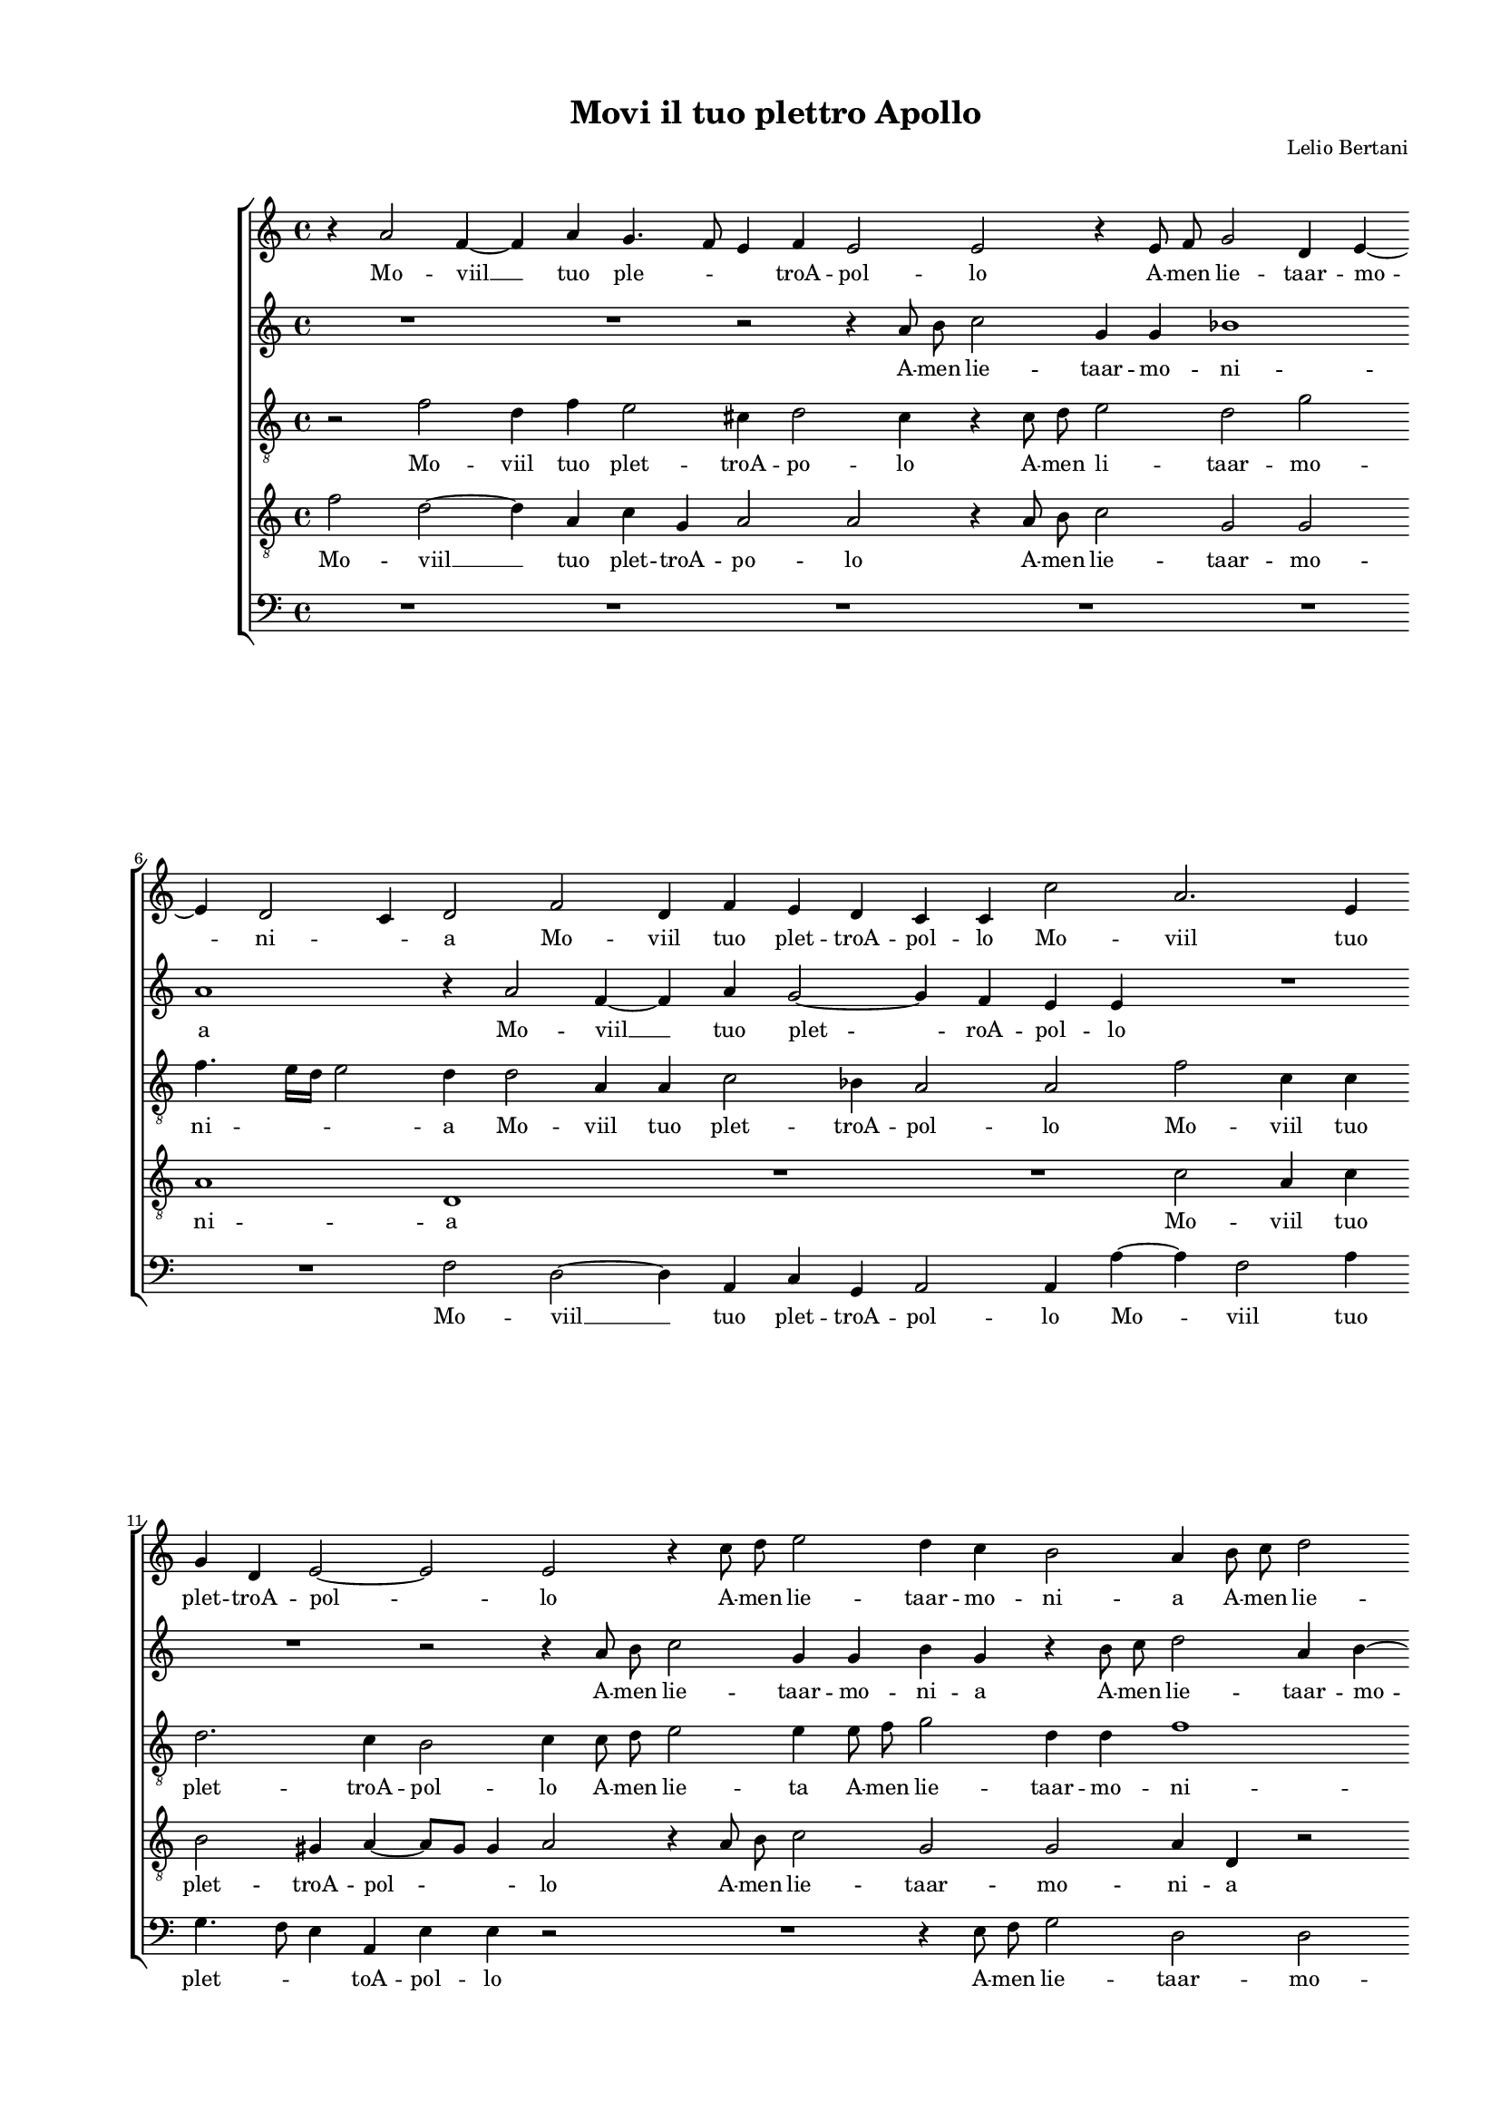 
\version "2.18.2"

\header {

  composer = "Lelio Bertani"
  title = "Movi il tuo plettro Apollo"
}

#(set-global-staff-size 14.4039231496)
\paper {
  paper-width = 21.0\cm
  paper-height = 29.69\cm
  top-margin = 1.27\cm
  bottom-margin = 1.27\cm
  left-margin = 2.0\cm
  right-margin = 1.27\cm
  between-system-space = 1.53\cm
  page-top-space = 0.89\cm
}
\layout {
  \context {
    \Score
    skipBars = ##t
    autoBeaming = ##f
  }
}
PartPOneVoiceOne =  {
  \clef "treble" \key c \major \time 4/4 
  r4 a'2 f'4 ~ \bar "dashed"
  f'4 a'4 g'4. f'8 \bar "dashed"
  e'4 f'4 e'2 \bar "dashed"
  e'2 r4 e'8  f'8  \bar "dashed"
  g'2 d'4 e'4 ~ \bar "dashed"
  \break | % 6
  e'4 d'2 c'4 \bar "dashed"
  d'2 f'2 \bar "dashed"
  d'4 f'4 e'4 d'4 \bar "dashed"
  c'4 c'4 c''2 \bar "dashed"
  a'2. e'4 \bar "dashed"
  \break | % 11
  g'4 d'4 e'2 ~ \bar "dashed"
  e'2 e'2 \bar "dashed"
  r4 c''8  d''8  e''2 \bar "dashed"
  d''4 c''4 b'2 \bar "dashed"
  a'4 b'8  c''8  d''2 \bar "dashed"
  \pageBreak | % 16
  g'4 c''4 b'2 \bar "dashed"
  a'4 e''4 e''4 e''4 \bar "dashed"
  cis''4. d''8 e''2 \bar "dashed"
  e'4 e''8  d''8  c''4 c''4 \bar "dashed"
  b'2 a'2 \bar "dashed"
  \break | % 21
  R1 \bar "dashed"
  r4 a'4 a'4 a'4 \bar "dashed"
  gis'2 a'4 e''8  d''8  \bar "dashed"
  c''4 c''4 b'2 \bar "dashed"
  a'4 e''8  d''8  c''4 c''4 \bar "dashed"
  \break | % 26
  b'2. b'4 \bar "dashed"
  c''4 b'8  a'8  gis'4 a'4 \bar "dashed"
  b'8 [ a'8 ] a'4. g'8 g'8 [ f'16 g'16 ] \bar "dashed"
  a'2 e'2 \bar "dashed"
  a'1 ~ \bar "dashed"
  \pageBreak | % 31
  a'1 \bar "dashed"
  r2 e'2 ~ \bar "dashed"
  e'4 f'8  g'8 a'4 g'4 \bar "dashed"
  fis'4. e'8 fis'8  [ g'8 a'8 fis'8  ] \bar "dashed"
  gis'2 a'2 \bar "dashed"
  \break | % 36
  R1 \bar "dashed"
  r2 b'2 \bar "dashed"
  c''4 a'4 c''4 d''4 \bar "dashed"
  e''2 e''2 \bar "dashed"
  R1 \bar "dashed"
  \break | % 41
  a'2 a'4 a'4 \bar "dashed"
  g'2 e'4 e'4 \bar "dashed"
  a'4 f'4 a'4 b'4 \bar "dashed"
  c''1 ~ \bar "dashed"
  c''2 g'2 \bar "dashed"
  \pageBreak | % 46
  a'2 a'4 a'4 \bar "dashed"
  g'2 e'2 \bar "dashed"
  g'2 c'4 g'4 \bar "dashed"
  a'4 f'4 a'4 b'4 \bar "dashed"
  c''2 c'2 \bar "dashed"
  \break | % 51
  c'2 e'4 f'4 \bar "dashed"
  g'4 a'4 g'2 \bar "dashed"
  f'1 ~ \bar "dashed"
  f'2 r4 a'4 ~ \bar "dashed"
  a'8  b'8  c''2 a'8  b'8  \bar "dashed"
  \break | % 56
  c''8 [ b'8 a'8 g'8 ] f'2 \bar "dashed"
  e'4 g'4. f'8 e'8 [ d'8 ] \bar "dashed"
  c'4 c'4 d'2 \bar "dashed"
  a4 c'4 d'2 \bar "dashed"
  e'4 d'2 c'4 \bar "dashed"
  \pageBreak | % 61
  d'4 f'2 f'4 \bar "dashed"
  f'2 f'4 f'4 \bar "dashed"
  c''1 ~ \bar "dashed"
  c''2 g'2 \bar "dashed"
  a'2 bes'2 \bar "dashed"
  \break | % 66
  a'2 a'2 \bar "dashed"
  r2 r4 a'4 ~ \bar "dashed"
  a'8  b'8  c''4 a'8  b'8  c''4 ~ \bar "dashed"
  c''8 [ b'8 a'8 g'8 ] f'2 \bar "dashed"
  e'4 e'4. f'8 g'4 \bar "dashed"
  \break | % 71
  e'4 f'4 g'4 g'4 \bar "dashed"
  c'2 d'2 \bar "dashed"
  a'1 ~ \bar "dashed"
  a'1 \bar "dashed"
  a'1 ^\fermata \bar "|."
}

PartPOneVoiceOneLyricsOne =  \lyricmode {
  Mo --  viil   __ tuo ple --
  \skip4 \skip4 troA -- pol -- lo A -- men lie -- taar -- mo -- ni --
  \skip4 a Mo -- viil tuo plet -- troA -- pol -- lo Mo -- viil tuo
  plet -- troA -- pol -- lo A -- men lie -- taar -- mo -- ni -- a A -- men lie
  -- taar -- mo -- ni -- a Poi -- che quel lau -- \skip4 \skip4 ro che già
   fù  si ver -- de Poi -- che quel lau -- ro che già fu si ver -- de che già
  fu si ver -- de. Po -- co per noi ri -- ver -- \skip4 \skip4 \skip4
  \skip4 de  Ahi   __  Ahi   __  ch'io  lo pro -- voe sol -- \skip4
  \skip4 \skip4 lo Pe --  rò  che tut -- ta -- vi -- a Veg -- go che
  nul -- la pe --  rò  che tut -- ta -- vi -- a Veg -- go che nul --
   laò  po -- co pe --  rò  che tut -- ta -- vi -- a Veg -- go che nul
  --  lao  po --  co   __ Scop pia --  più  si bel lau -- \skip4 roal  mio  
  __ \skip4 \skip4 \skip4 gran fo -- co al mio gran fo -- co -- \skip4
  scop -- pia  più  si bel lau -- roal mio gran fo -- co Scop -- pia  più 
  si bel lau -- \skip4 ro scop -- pia  più  si bel lau -- roal mio gran fo
  --  co. 
}
PartPTwoVoiceOne =  {
  \clef "treble" \key c \major \time 4/4 
  R1 \bar "dashed"
  R1 \bar "dashed"
  r2 r4 a'8  b'8  \bar "dashed"
  c''2 g'4 g'4 \bar "dashed"
  bes'1 \bar "dashed"
  \break | % 6
  a'1 \bar "dashed"
  r4 a'2 f'4 ~ \bar "dashed"
  f'4 a'4 g'2 ~ \bar "dashed"
  g'4 f'4 e'4 e'4 \bar "dashed"
  R1 \bar "dashed"
  \break | % 11
  R1 \bar "dashed"
  r2 r4 a'8  b'8  \bar "dashed"
  c''2 g'4 g'4 \bar "dashed"
  b'4 g'4 r4 b'8  c''8  \bar "dashed"
  d''2 a'4 b'4 ~ \bar "dashed"
  \pageBreak | % 16
  b'4 a'2 g'4 \bar "dashed"
  a'1 ~ \bar "dashed"
  a'2 r2 \bar "dashed"
  a'2 a'4 a'4 \bar "dashed"
  gis'2 a'4 e''8  d''8  \bar "dashed"
  \break | % 21
  c''4 c''4 b'2 \bar "dashed"
  a'2 r2 \bar "dashed"
  r4 e''8  d''8  c''2 \bar "dashed"
  a'4 a'4. g'8 g'8 [ f'16 g'16 ] \bar "dashed"
  a'4 e'4 r2 \bar "dashed"
  \break | % 26
  r2 e''2 ~ \bar "dashed"
  e''4 d''8  c''8 b'4 cis''4 \bar "dashed"
  d''4. c''8 b'2 \bar "dashed"
  a'1 \bar "dashed"
  c''1 \bar "dashed"
  \pageBreak | % 31
  f'1 \bar "dashed"
  R1 \bar "dashed"
  r2 a'2 ~ \bar "dashed"
  a'4 b'8  c''8  d''2 ~ \bar "dashed"
  d''2 c''2 \bar "dashed"
  \break | % 36
  b'2 a'2 ~ \bar "dashed"
  a'2 g'2 \bar "dashed"
  a'1 \bar "dashed"
  r2 r4 e'4 \bar "dashed"
  a'4 f'4 a'4 b'4 \bar "dashed"
  \break | % 41
  c''1 ~ \bar "dashed"
  c''2 g'2 \bar "dashed"
  r2 d'2 \bar "dashed"
  e'1 ~ \bar "dashed"
  e'1 \bar "dashed"
  \pageBreak | % 46
  r2 a2 \bar "dashed"
  c'4 b4 c'4 d'4 \bar "dashed"
  e'2 e'2 \bar "dashed"
  R1 \bar "dashed"
  a'2 a'4 a'4 \bar "dashed"
  \break | % 51
  g'8 [ f'8 e'8 f'8 ] g'4 a'4 \bar "dashed"
  g'4 f'2 e'4 \bar "dashed"
  f'4 a'4. b'8 c''4 \bar "dashed"
  a'8  b'8 c''8 b'8  a'8 [ g'8 ] f'4 \bar "dashed"
  c'4 a'4. b'8 c''4 \bar "dashed"
  \break | % 56
  a'8  b'8  c''2 a'4 \bar "dashed"
  g'4. f'8 e'8 [ d'8 c'8 d'8 ] \bar "dashed"
  e'8 [ f'8 g'8 a'8 ] b'8 [ c''8 d''8 b'8 ] \bar "dashed"
  c''8 [ b'8 a'8 g'8 ] f'4 d'4 \bar "dashed"
  a'1 \bar "dashed"
  \pageBreak | % 61
  a'1 ~ \bar "dashed"
  a'1 \bar "dashed"
  R1 \bar "dashed"
  R1 \bar "dashed"
  R1 \bar "dashed"
  \break | % 66
  r2 r4 a'4 ~ \bar "dashed"
  a'8  b'8  c''4 a'8  b'8  c''4 ~ \bar "dashed"
  c''4 a'4 r4 a'4 ~ \bar "dashed"
  a'8  b'8  c''4 a'8  b'8  c''4 ~ \bar "dashed"
  c''4 a'4 g'8 [ f'8 e'8 d'8 ] \bar "dashed"
  \break | % 71
  c'4 c'4 d'4. e'8 \bar "dashed"
  f'4 e'4 r4 g'4 \bar "dashed"
  c'2 d'2 \bar "dashed"
  e'1 \bar "dashed"
  fis'1 ^\fermata \bar "|."
}

PartPTwoVoiceOneLyricsOne =  \lyricmode {
  A -- men lie -- taar -- mo -- ni
  -- a Mo --  viil   __ tuo plet -- roA -- pol -- lo A -- men lie -- taar
  -- mo -- ni -- a A -- men lie -- taar -- mo -- \skip4 \skip4  a   __ Poi
  -- che quel lau -- ro che già fu si ver -- de che già fu si ver -- \skip4
  \skip4 \skip4 de. Po -- co per noi ri -- ver -- \skip4 \skip4 de Ahi Ahi
   Ahi   __  ch'io  lo pro -- voe sol -- \skip4 \skip4 lo Pe --  rò  che
  tut -- ta -- vi -- a Pe --  rò   __ pe --  rò  che tut -- ta -- vi
  -- a Veg -- go che nul -- \skip4 la o po -- \skip4 co scop -- pia
   più  si bel -- lau \skip4 \skip4 \skip4  ro  scop -- pia  più  si bel lau -- roal mi --
   o   __ \skip4 \skip4 \skip4 \skip4 \skip4 gran fo -- co Scop -- pia  più 
  si bel lau -- ro Scop -- pia  più  si bel lau -- roal mi -- \skip4 o gran fo --
  \skip4 co al mio gran fo --  co. 
}
PartPThreeVoiceOne =  {
  \clef "treble_8" \key c \major \time 4/4 
  r2 f'2 \bar "dashed"
  d'4 f'4 e'2 \bar "dashed"
  cis'4 d'2 cis'4  \bar "dashed"
  r4 c'8   d'8  e'2 \bar "dashed"
  d'2 g'2 \bar "dashed"
  \break | % 6
  f'4. e'16 [ d'16 ] e'2 \bar "dashed"
  d'4 d'2 a4 \bar "dashed"
  a4 c'2 bes4 \bar "dashed"
  a2 a2 \bar "dashed"
  f'2 c'4 c'4 \bar "dashed"
  \break | % 11
  d'2. c'4 \bar "dashed"
  b2 c'4 c'8  d'8  \bar "dashed"
  e'2 e'4 e'8  f'8  \bar "dashed"
  g'2 d'4 d'4 \bar "dashed"
  f'1 \bar "dashed"
  \pageBreak | % 16
  e'1 \bar "dashed"
  cis'2 r2 \bar "dashed"
  r4 e'4 e'4 e'4 \bar "dashed"
  cis'4. d'8 e'2 \bar "dashed"
  e4 e4 e'2 \bar "dashed"
  \break | % 21
  a2 r4 e'8  d'8  \bar "dashed"
  c'4 a4 e'2 ~ \bar "dashed"
  e'2 e'2 \bar "dashed"
  r2 r4 e'4 \bar "dashed"
  e'1 \bar "dashed"
  \break | % 26
  e'1 \bar "dashed"
  c'4 g'8  a'8  e'2 \bar "dashed"
  d'2 e'2 \bar "dashed"
  a1 \bar "dashed"
  r2 f'2 ~ \bar "dashed"
  \pageBreak | % 31
  f'2 d'2 ~ \bar "dashed"
  d'4 e'8 [ f'8 ] g'4 f'4 \bar "dashed"
  e'1 \bar "dashed"
  a2 a2 \bar "dashed"
  e'1 ~ \bar "dashed"
  \break | % 36
  e'1 \bar "dashed"
  e'1 \bar "dashed"
  c'2 f'2 \bar "dashed"
  e'4 a'2 g'4 \bar "dashed"
  r2 f'2 \bar "dashed"
  \break | % 41
  e'1 ~ \bar "dashed"
  e'2 r4 e'4 \bar "dashed"
  f'4 d'4 f'4 g'4 \bar "dashed"
  a'2 a'2 \bar "dashed"
  r2 r4 g4 \bar "dashed"
  \pageBreak | % 46
  c'4 a4 c'4 d'4 \bar "dashed"
  e'2. d'4 \bar "dashed"
  c'2. b4 \bar "dashed"
  a1 \bar "dashed"
  e2 e'2 \bar "dashed"
  \break | % 51
  e'4 e'4 c'2 ~ \bar "dashed"
  c'4 a4 c'2 \bar "dashed"
  c'1 \bar "dashed"
  r4 a4. b8 c'4 ~ \bar "dashed"
  c'4 a8  b8  c'2 ~ \bar "dashed"
  \break | % 56
  c'2 a2 \bar "dashed"
  r4 e'4. f'8 g'4 ~ \bar "dashed"
  g'4 e'8  f'8  g'2 \bar "dashed"
  e'2 r4 g'4 \bar "dashed"
  c'4 d'4 e'2 \bar "dashed"
  \pageBreak | % 61
  d'1 ~ \bar "dashed"
  d'2 r4 a4 ~ \bar "dashed"
  a8  b8  c'2 a8  b8  \bar "dashed"
  c'2 b2 \bar "dashed"
  r2 g'2 \bar "dashed"
  \break | % 66
  c'4 d'4 e'4 e'4 \bar "dashed"
  a4. b8 c'4 a8  b8  \bar "dashed"
  c'1 \bar "dashed"
  a1 \bar "dashed"
  g4 a4 c'2 ~ \bar "dashed"
  \break | % 71
  c'4 a4 r2 \bar "dashed"
  r2 g2 \bar "dashed"
  a4 e'2 d'4 ~ \bar "dashed"
  d'4 c'8 [ b8 ] c'2 \bar "dashed"
  d'1 ^\fermata \bar "|."
}

PartPThreeVoiceOneLyricsOne =  \lyricmode {
  Mo -- viil tuo plet -- troA
  -- po -- lo A -- men li -- taar -- mo -- ni -- \skip4 \skip4 a Mo --
  viil tuo plet -- troA -- pol -- lo Mo -- viil tuo plet -- troA --
  pol -- lo A -- men lie -- ta A -- men lie -- taar -- mo -- ni -- \skip4 a
  Poi -- che quel lau -- \skip4 \skip4 ro quel lau -- ro che già fu si ver
  -- de si ver -- de. Po -- co per noi ri -- ver -- de  Ahi   __  Ahi   __
   ch'io  pro -- voe sol -- lo e so -- lo lo pro -- voe so -- lo Pe --
   rò   __ Pe --  rò  che tut -- ta -- vi -- a Pe --  rò  ch tut -- ta
  vi -- \skip4 \skip4 \skip4 \skip4 a Veg -- go che nul -- lao po --
  co Scop -- pia  più   __ si bel lau -- ro Scop -- pia  più   __ si bel lau
  -- ro al mio gran fo --  co   __ scop -- pia  più  si bel lau -- ro al mio
  gran fo -- co scop -- pia  più  si bel lau -- ro si bel lau -- ro al mio
  gran fo -- \skip4 \skip4  co. 
}
PartPFourVoiceOne =  {
  \clef "treble_8" \key c \major \time 4/4 
  f'2 d'2 ~ \bar "dashed"
  d'4 a4 c'4 g4 \bar "dashed"
  a2 a2 \bar "dashed"
  r4 a8  b8  c'2 \bar "dashed"
  g2 g2 \bar "dashed"
  \break | % 6
  a1 \bar "dashed"
  d1 \bar "dashed"
  R1 \bar "dashed"
  R1 \bar "dashed"
  c'2 a4 c'4 \bar "dashed"
  \break | % 11
  b2 gis4 a4 ~ \bar "dashed"
  a8 [ g8  ] g4  a2 \bar "dashed"
  r4 a8  b8  c'2 \bar "dashed"
  g2 g2 \bar "dashed"
  a4 d4 r2 \bar "dashed"
  \pageBreak | % 16
  r2 e'2 \bar "dashed"
  e'4 e'4 cis'4. d'8 \bar "dashed"
  e'2 b2 \bar "dashed"
  r2 r4 e'4 \bar "dashed"
  e'4 e'4 cis'4. d'8 \bar "dashed"
  \break | % 21
  e'2 e2 \bar "dashed"
  r4 e'8  d'8  c'4 c'4 \bar "dashed"
  b2 a2 \bar "dashed"
  r4 a4 e'2 \bar "dashed"
  e4 b8  c'8  d'4 a4 \bar "dashed"
  \break | % 26
  gis2 gis2  \bar "dashed"
  R1 \bar "dashed"
  R1 \bar "dashed"
  r2 c'2 ~ \bar "dashed"
  c'2 a2 ~ \bar "dashed"
  \pageBreak | % 31
  a4 b8  c'8  d'4 c'4 \bar "dashed"
  b2. a8 [ b8 ] \bar "dashed"
  cis'4 d'2 cis'4  \bar "dashed"
  d'2. c'4 \bar "dashed"
  b2 a2 ~ \bar "dashed"
  \break | % 36
  a4 g4 c'2 \bar "dashed"
  b2 r4 e4 \bar "dashed"
  a4 f4 a4 b4 \bar "dashed"
  c'2 b2 \bar "dashed"
  d'2 d'4 d'4 \bar "dashed"
  \break | % 41
  c'2 a2 \bar "dashed"
  c'1 \bar "dashed"
  f2 r2 \bar "dashed"
  r4 a4 a4 a4 \bar "dashed"
  g2 e2 \bar "dashed"
  \pageBreak | % 46
  f1 \bar "dashed"
  c1 \bar "dashed"
  r2 c2 \bar "dashed"
  f4 d4 f4 g4 \bar "dashed"
  a2 a2 \bar "dashed"
  \break | % 51
  r2 c2 \bar "dashed"
  e4 f4 g4 g4 \bar "dashed"
  a4. b8 c'2 ~ \bar "dashed"
  c'2 c'2 \bar "dashed"
  r4 f2 f4 \bar "dashed"
  \break | % 56
  f2 f4 f4 \bar "dashed"
  c'1 ~ \bar "dashed"
  c'2 g2 \bar "dashed"
  a2 bes2 \bar "dashed"
  a1 \bar "dashed"
  \pageBreak | % 61
  d2 d4. e8 \bar "dashed"
  f4 a8  b8  c'4 d'4 \bar "dashed"
  e'4 e'4 f'2 \bar "dashed"
  e'2 r4 g'4 \bar "dashed"
  c'4 d'2 e'4 ~ \bar "dashed"
  \break | % 66
  e'8 [ f'8 ] d'2 c'4 \bar "dashed"
  f2. f4 \bar "dashed"
  f2 f4 f4 \bar "dashed"
  c'1 ~ \bar "dashed"
  c'2 g2 \bar "dashed"
  \break | % 71
  a2 bes2 \bar "dashed"
  a2 d4 d4 \bar "dashed"
  e2 f2 \bar "dashed"
  e1 \bar "dashed"
  d1 ^\fermata \bar "|."
}

PartPFourVoiceOneLyricsOne =  \lyricmode {
  Mo --  viil   __ tuo plet --
  troA -- po -- lo A -- men lie -- taar -- mo -- ni -- a Mo -- viil tuo
  plet -- troA -- pol -- \skip4 lo A -- men lie -- taar -- mo -- ni -- a
  Poi -- che quel lau -- \skip4 \skip4 ro Poi -- che quel lau --
  \skip4 \skip4 ro che già fu si ver -- de quel lau -- ro che già fu si ver --
  de.  Ahi   __  Ahi   __  ch'io  lo pro -- voe sol -- \skip4 \skip4
  \skip4 \skip4 \skip4 \skip4 \skip4  lo   __ e so -- lo Pe --  rò 
  che tut -- ta -- vi -- a Veg -- go che nul --  laò  po -- co Pe --
   rò  che tut -- ta -- vi -- a Veg -- go che nul --  lao  po -- co
  Veg -- go che nul --  lao  po -- \skip4 \skip4 co Scop -- pia  più 
  si bel lau -- roal mio gran fo -- co scop -- pia  più  si bel lau --
  roal mio gran fo -- co al mio gran fo -- \skip4 co scop -- pia  più 
  si bel lau -- roal mio gran fo -- co al mio gran fo --  co. 
}
PartPFiveVoiceOne =  {
  \clef "bass" \key c \major \time 4/4 
  R1 \bar "dashed"
  R1 \bar "dashed"
  R1 \bar "dashed"
  R1 \bar "dashed"
  R1 \bar "dashed"
  \break | % 6
  R1 \bar "dashed"
  f2 d2 ~ \bar "dashed"
  d4 a,4 c4 g,4 \bar "dashed"
  a,2 a,4 a4 ~ \bar "dashed"
  a4 f2 a4 \bar "dashed"
  \break | % 11
  g4. f8 e4 a,4 \bar "dashed"
  e4 e4 r2 \bar "dashed"
  R1 \bar "dashed"
  r4 e8  f8  g2 \bar "dashed"
  d2 d2 \bar "dashed"
  \pageBreak | % 16
  e1 \bar "dashed"
  a,2 a2 \bar "dashed"
  a4 a4 gis2 \bar "dashed"
  a1 \bar "dashed"
  r2 a2 \bar "dashed"
  \break | % 21
  a4 a4 gis2 \bar "dashed"
  a2 r4 a,4 \bar "dashed"
  e2 a,2 \bar "dashed"
  r2 r4 e8  d8  \bar "dashed"
  c2 a,2 \bar "dashed"
  \break | % 26
  e2 e2 \bar "dashed"
  R1 \bar "dashed"
  R1 \bar "dashed"
  R1 \bar "dashed"
  f1 \bar "dashed"
  \pageBreak | % 31
  d2. e8  f8 \bar "dashed"
  g4 f4 e2 \bar "dashed"
  a2 a,2 \bar "dashed"
  d1 \bar "dashed"
  e1 ~ \bar "dashed"
  \break | % 36
  e1 ~ \bar "dashed"
  e1 \bar "dashed"
  R1 \bar "dashed"
  r2 e2 \bar "dashed"
  f4 d4 f4 g4 \bar "dashed"
  \break | % 41
  a2 a2 \bar "dashed"
  R1 \bar "dashed"
  d2 d4 d4 \bar "dashed"
  c2 a,2 \bar "dashed"
  c1 \bar "dashed"
  \pageBreak | % 46
  f,1 \bar "dashed"
  R1 \bar "dashed"
  R1 \bar "dashed"
  d2 d4 d4 \bar "dashed"
  c2 a,2 \bar "dashed"
  \break | % 51
  c1 ~ \bar "dashed"
  c1 \bar "dashed"
  f,1 ~ \bar "dashed"
  f,1 ~ \bar "dashed"
  f,1 \bar "dashed"
  \break | % 56
  R1 \bar "dashed"
  R1 \bar "dashed"
  R1 \bar "dashed"
  R1 \bar "dashed"
  R1 \bar "dashed"
  \pageBreak | % 61
  r4 d4. e8 f4 \bar "dashed"
  d8  e8  f2 d4 \bar "dashed"
  c4. b,8 a,8 [ g,8 f,8 g,8 ] \bar "dashed"
  a,8 [ b,8 c8 d8 ] e8 [ f8 g8 e8 ] \bar "dashed"
  f8 [ e8 d8 c8 ] bes,4 g,4 \bar "dashed"
  \break | % 66
  a,2 a,2 \bar "dashed"
  R1 \bar "dashed"
  f,2. f,4 \bar "dashed"
  f,2 f,4 f,4 \bar "dashed"
  c1 ~ \bar "dashed"
  \break | % 71
  c2 g,2 \bar "dashed"
  a,2 bes,2 \bar "dashed"
  a,1 ~ \bar "dashed"
  a,1 \bar "dashed"
  d1 ^\fermata \bar "|."
}

PartPFiveVoiceOneLyricsOne =  \lyricmode {
  Mo --  viil   __ tuo plet --
  troA -- pol -- lo Mo -- viil tuo plet -- \skip4 \skip4 toA -- pol --
  lo A -- men lie -- taar -- mo -- ni -- a Poi -- che quel lau -- ro Poi
  che quel lau -- ro quel lau -- ro che già fu si ver -- de. Ahi Ahi  ch'io  lo
  pro -- voe so -- lo e so --  lo   __ Pe --  rò  che tut -- ta -- vi
  -- a Veg -- go che nul --  lao  po -- co Veg -- go che nul --  lao 
  po --  co   __ scop -- pia  più  si bel lau -- roal  mio   __ \skip4
  \skip4 \skip4 \skip4 \skip4 \skip4 gran fo -- co scop -- pia  più  si
  bel lau -- roal mio gran fo --  co. 
}

% The score definition
\score {
  <<
   
        \new StaffGroup <<
          \new Staff <<
            \context Staff <<
              \context Voice = "PartPOneVoiceOne" { \PartPOneVoiceOne }
              \new Lyrics \lyricsto "PartPOneVoiceOne" \PartPOneVoiceOneLyricsOne
            >>
          >>
          \new Staff <<
            \context Staff <<
              \context Voice = "PartPTwoVoiceOne" { \PartPTwoVoiceOne }
              \new Lyrics \lyricsto "PartPTwoVoiceOne" \PartPTwoVoiceOneLyricsOne
            >>
          >>
          \new Staff <<
            \context Staff <<
              \context Voice = "PartPThreeVoiceOne" { \PartPThreeVoiceOne }
              \new Lyrics \lyricsto "PartPThreeVoiceOne" \PartPThreeVoiceOneLyricsOne
            >>
          >>
          \new Staff <<
            \context Staff <<
              \context Voice = "PartPFourVoiceOne" { \PartPFourVoiceOne }
              \new Lyrics \lyricsto "PartPFourVoiceOne" \PartPFourVoiceOneLyricsOne
            >>
          >>
          \new Staff <<
            \context Staff <<
              \context Voice = "PartPFiveVoiceOne" { \PartPFiveVoiceOne }
              \new Lyrics \lyricsto "PartPFiveVoiceOne" \PartPFiveVoiceOneLyricsOne
            >>
          >>

        >>

   

  >>
  \layout {}
  % To create MIDI output, uncomment the following line:
  %  \midi {}
}

